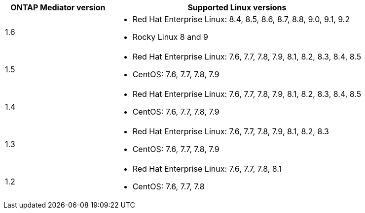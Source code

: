 [cols="30,70"]
|===

h| ONTAP Mediator version h| Supported Linux versions

a| 1.6
a|
* Red Hat Enterprise Linux: 8.4, 8.5, 8.6, 8.7, 8.8, 9.0, 9.1, 9.2
* Rocky Linux 8 and 9

a| 1.5
a|
* Red Hat Enterprise Linux: 7.6, 7.7, 7.8, 7.9, 8.1, 8.2, 8.3, 8.4, 8.5
* CentOS: 7.6, 7.7, 7.8, 7.9

a| 1.4
a|
* Red Hat Enterprise Linux: 7.6, 7.7, 7.8, 7.9, 8.1, 8.2, 8.3, 8.4, 8.5
* CentOS: 7.6, 7.7, 7.8, 7.9
a| 1.3
a|
* Red Hat Enterprise Linux: 7.6, 7.7, 7.8, 7.9, 8.1, 8.2, 8.3
* CentOS: 7.6, 7.7, 7.8, 7.9
a| 1.2
a|
* Red Hat Enterprise Linux: 7.6, 7.7, 7.8, 8.1
* CentOS: 7.6, 7.7, 7.8
|===
